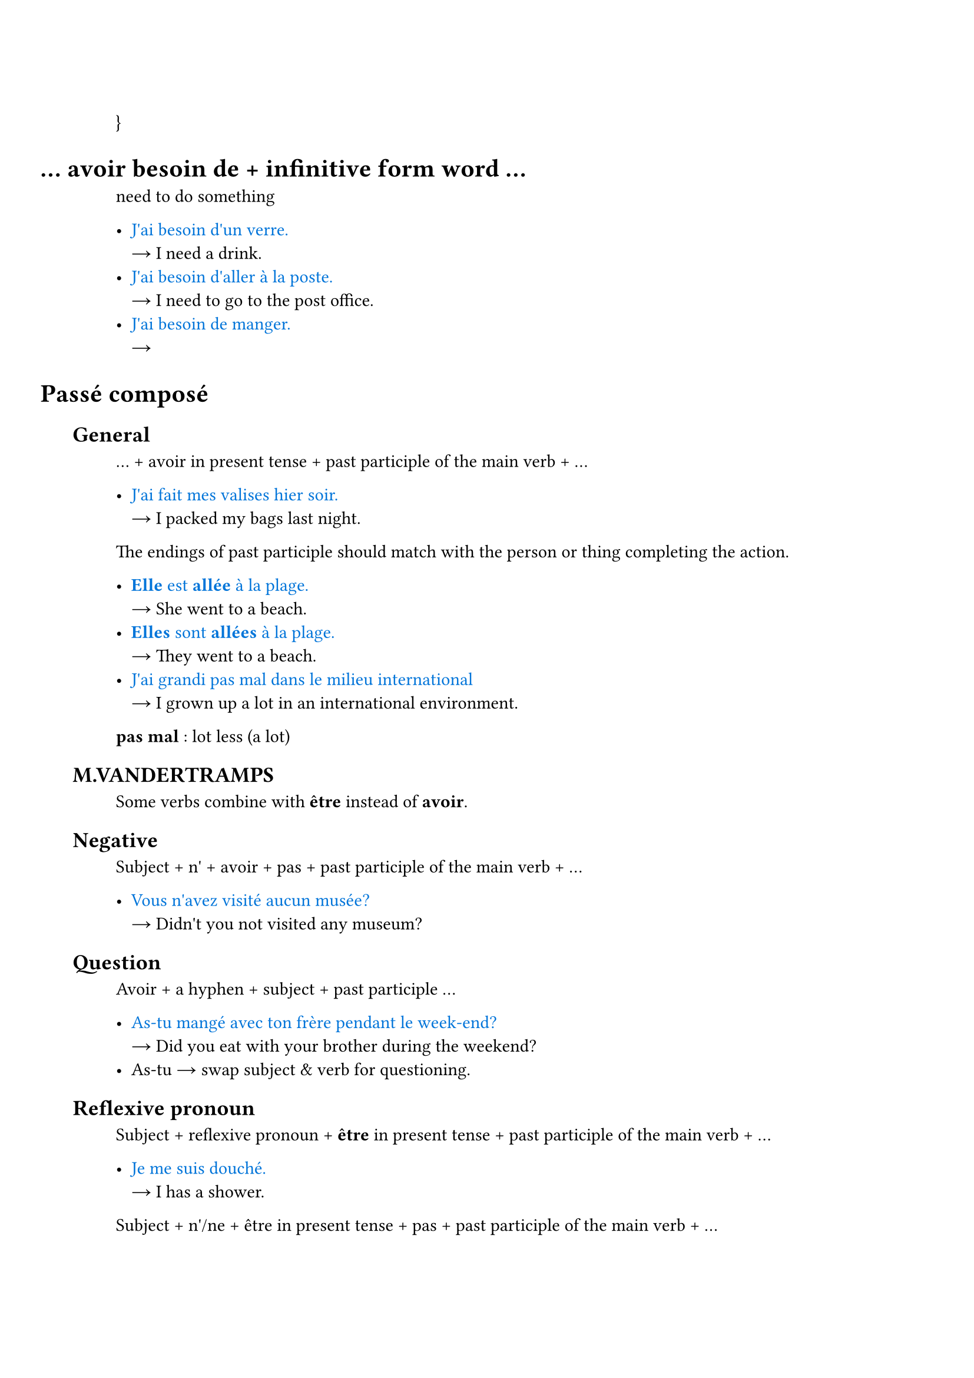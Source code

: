 #set document(title: "Français")
#set text(lang: "fr")
#set smartquote(enabled: false)

#set heading(numbering: (..numbers) => { h(-4em) + numbers.pos().map(_ => h(1em)).join() })

#let is_ = sym.arrow.r
#let eg_(eg, ..trans) = {
  text([#eg], blue)
  trans.pos().map(w => 
  [\ #is_ #w ]).join()}
}

#let term_(term, trans) = {
  text(weight: "bold")[#term ]
  [: #trans]
}

#let hr_ = line(length: 50%, stroke: 0.5pt+gray)

= ... avoir besoin de + infinitive form word ...

need to do something

- #eg_[J'ai besoin d'un verre.][I need a drink.]
- #eg_[J'ai besoin d'aller à la poste.][I need to go to the post office.]
- #eg_[J'ai besoin de manger.][]

= Passé composé

== General

... + avoir in present tense + past participle of the main verb + ...

- #eg_[J'ai fait mes valises hier soir.][I packed my bags last night.]

The endings of past participle should match with the person or thing completing the action.

- #eg_[*Elle* est *allée* à la plage.][She went to a beach.]
- #eg_[*Elles* sont *allées* à la plage.][They went to a beach.]
- #eg_[J'ai grandi pas mal dans le milieu international][I grown up a lot in an international environment.]

#term_[pas mal][lot less (a lot)]

== M.VANDERTRAMPS

Some verbs combine with *être* instead of *avoir*.

== Negative

Subject + n' + avoir + pas + past participle of the main verb + ...

- #eg_[Vous n'avez visité aucun musée?][Didn't you not visited any museum?]

== Question

Avoir + a hyphen + subject + past participle ...

- #eg_[As-tu mangé avec ton frère pendant le week-end?][Did you eat with your brother during the weekend?]
- As-tu #is_ swap subject & verb for questioning.

== Reflexive pronoun

Subject + reflexive pronoun + *être* in present tense + past participle of the main verb + ...

- #eg_[Je me suis douché.][I has a shower.]

Subject + n'/ne + être in present tense + pas + past participle of the main verb + ...

- #eg_[Nous ne sommes pas allés travailler ce matin.][We didn't go to work this morning.]

If the reflexive pronoun is the *direct object* then the past participle agrees gender and number with it. If reflexive pronoun is the *indirect object*, then there is no agreement.

- #eg_[Elle s'est lavée.][She washed herself. Note that the `se` refers herself, aka the direct object of the action.]
- #eg_[Elle s'est lavé les cheveux][She washed her hair. Note that `se` refers the les cheveux.]


#link("https://www.ou.edu/class/FRINFO/gram/2/3/1.html")

= Random Reviews

== July 1

#eg_[Quelle heure est-il?][What time is it?]

#eg_[Je vais prendre un café / une bière.][I will go take a cup of coffee / a beer.]

#eg_[jus d'orange][orange juice]

#eg_[Je travaille avec un kinésiologue.]

#eg_[Une fille parle sa saison préférée.][A girl talks abot her favorite season.]

#eg_[Il est ici/là-bas.]
- ici #is_ here 
- là-bas #is_ over there

#eg_[Il faut qu'on parle][We need to talk. #link("https://fr.wikipedia.org/wiki/Il_faut_qu%27on_parle")]

#eg_[Elle et son amie veulent parler avec le garçon.][She and her friend want to talk with the boy.]

#eg_[Vous voulez quoi?] est une _autre façon_ de dire #eg_[Qu'est-ce que vous voulez?]

#hr_

- à #is_ before city names (à Montréal)
- en #is_ feminine countries (en Russie)
- au #is_ masculine countries (au Canada)
- aux #is_ plural countries (aux États-Unis)

#hr_

Comparatif de supériorité/d'infériorité/d'égalité

plus/moins/aussi + adj. + que 

#hr_

Regular conjugaisons du participe passé

- -er #is_ -é
- -ir #is_ -i
- -re #is_ -u

#hr_

== July 8

#eg_[Va dans le salon, j'ai des choses à finir dans la cuisine.][
  Go to the living rootm, I have things to finish in the kitchen.
]

#eg_[Je m'excuse.][Sorry!]